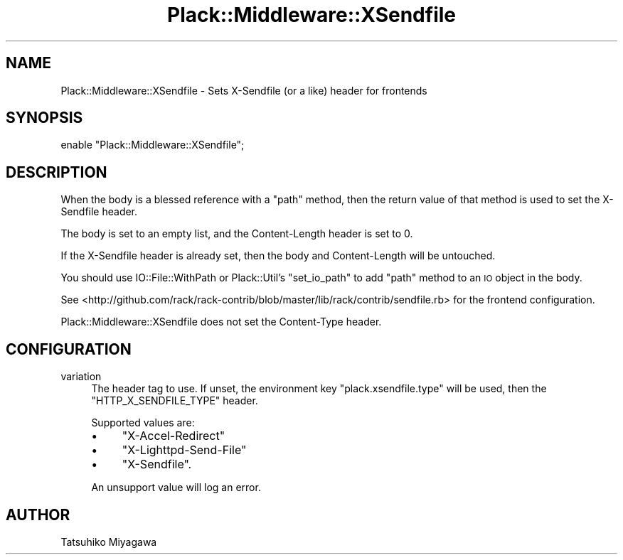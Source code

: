 .\" Automatically generated by Pod::Man 4.09 (Pod::Simple 3.35)
.\"
.\" Standard preamble:
.\" ========================================================================
.de Sp \" Vertical space (when we can't use .PP)
.if t .sp .5v
.if n .sp
..
.de Vb \" Begin verbatim text
.ft CW
.nf
.ne \\$1
..
.de Ve \" End verbatim text
.ft R
.fi
..
.\" Set up some character translations and predefined strings.  \*(-- will
.\" give an unbreakable dash, \*(PI will give pi, \*(L" will give a left
.\" double quote, and \*(R" will give a right double quote.  \*(C+ will
.\" give a nicer C++.  Capital omega is used to do unbreakable dashes and
.\" therefore won't be available.  \*(C` and \*(C' expand to `' in nroff,
.\" nothing in troff, for use with C<>.
.tr \(*W-
.ds C+ C\v'-.1v'\h'-1p'\s-2+\h'-1p'+\s0\v'.1v'\h'-1p'
.ie n \{\
.    ds -- \(*W-
.    ds PI pi
.    if (\n(.H=4u)&(1m=24u) .ds -- \(*W\h'-12u'\(*W\h'-12u'-\" diablo 10 pitch
.    if (\n(.H=4u)&(1m=20u) .ds -- \(*W\h'-12u'\(*W\h'-8u'-\"  diablo 12 pitch
.    ds L" ""
.    ds R" ""
.    ds C` ""
.    ds C' ""
'br\}
.el\{\
.    ds -- \|\(em\|
.    ds PI \(*p
.    ds L" ``
.    ds R" ''
.    ds C`
.    ds C'
'br\}
.\"
.\" Escape single quotes in literal strings from groff's Unicode transform.
.ie \n(.g .ds Aq \(aq
.el       .ds Aq '
.\"
.\" If the F register is >0, we'll generate index entries on stderr for
.\" titles (.TH), headers (.SH), subsections (.SS), items (.Ip), and index
.\" entries marked with X<> in POD.  Of course, you'll have to process the
.\" output yourself in some meaningful fashion.
.\"
.\" Avoid warning from groff about undefined register 'F'.
.de IX
..
.if !\nF .nr F 0
.if \nF>0 \{\
.    de IX
.    tm Index:\\$1\t\\n%\t"\\$2"
..
.    if !\nF==2 \{\
.        nr % 0
.        nr F 2
.    \}
.\}
.\" ========================================================================
.\"
.IX Title "Plack::Middleware::XSendfile 3pm"
.TH Plack::Middleware::XSendfile 3pm "2018-02-10" "perl v5.26.1" "User Contributed Perl Documentation"
.\" For nroff, turn off justification.  Always turn off hyphenation; it makes
.\" way too many mistakes in technical documents.
.if n .ad l
.nh
.SH "NAME"
Plack::Middleware::XSendfile \- Sets X\-Sendfile (or a like) header for frontends
.SH "SYNOPSIS"
.IX Header "SYNOPSIS"
.Vb 1
\&  enable "Plack::Middleware::XSendfile";
.Ve
.SH "DESCRIPTION"
.IX Header "DESCRIPTION"
When the body is a blessed reference with a \f(CW\*(C`path\*(C'\fR method, then the
return value of that method is used to set the X\-Sendfile header.
.PP
The body is set to an empty list, and the Content-Length header is
set to 0.
.PP
If the X\-Sendfile header is already set, then the body and
Content-Length will be untouched.
.PP
You should use IO::File::WithPath or Plack::Util's
\&\f(CW\*(C`set_io_path\*(C'\fR to add \f(CW\*(C`path\*(C'\fR method to an \s-1IO\s0 object in the body.
.PP
See <http://github.com/rack/rack\-contrib/blob/master/lib/rack/contrib/sendfile.rb>
for the frontend configuration.
.PP
Plack::Middleware::XSendfile does not set the Content-Type header.
.SH "CONFIGURATION"
.IX Header "CONFIGURATION"
.IP "variation" 4
.IX Item "variation"
The header tag to use. If unset, the environment key
\&\f(CW\*(C`plack.xsendfile.type\*(C'\fR will be used, then the \f(CW\*(C`HTTP_X_SENDFILE_TYPE\*(C'\fR
header.
.Sp
Supported values are:
.RS 4
.IP "\(bu" 4
\&\f(CW\*(C`X\-Accel\-Redirect\*(C'\fR
.IP "\(bu" 4
\&\f(CW\*(C`X\-Lighttpd\-Send\-File\*(C'\fR
.IP "\(bu" 4
\&\f(CW\*(C`X\-Sendfile\*(C'\fR.
.RE
.RS 4
.Sp
An unsupport value will log an error.
.RE
.SH "AUTHOR"
.IX Header "AUTHOR"
Tatsuhiko Miyagawa
